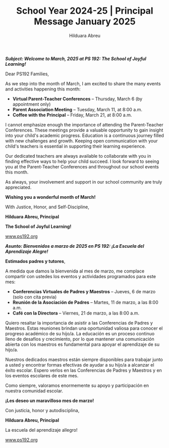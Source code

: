 #+TITLE: School Year 2024-25 | Principal Message January 2025
#+AUTHOR: Hilduara Abreu
#+EMAIL: ps192@ps192.org
#+LaTeX_CLASS_OPTIONS: [letterpaper, 14pt]
#+EXCLUDE_TAGS: noexport
#+OPTIONS: toc:nil title:nil num:nil
#+LATEX_HEADER: \usepackage{minted}
#+LATEX_HEADER: \usemintedstyle{manni}
#+LATEX_HEADER: \usepackage{pdfpages}
#+LATEX_HEADER: \usepackage{fancyhdr}
#+LATEX_HEADER: \usepackage{graphicx}
#+LATEX_HEADER: \usepackage[top=1.4in, left=0.5in, right=0.5in, bottom=0.8in]{geometry}
#+LATEX_HEADER: \usepackage[T1]{fontenc}
#+LATEX_HEADER: \usepackage{helvet}
#+LATEX_HEADER: \pagestyle{fancy}
#+LATEX_HEADER: \renewcommand{\headrulewidth}{0pt}
#+LATEX_HEADER: \renewcommand{\footrulewidth}{0pt}
#+LATEX_HEADER: \setlength{\parindent}{0em}
#+LATEX_HEADER: \setlength{\parskip}{1em}
#+LATEX_HEADER: \usepackage{hyperref}
#+LATEX_HEADER: \usepackage {color}
#+LATEX_HEADER: \usepackage {tabularray}
#+LATEX_HEADER: \usepackage{xcolor}
#+LATEX_HEADER: \hypersetup{
#+LATEX_HEADER:     colorlinks=true,
#+LATEX_HEADER:     linkcolor=blue,
#+LATEX_HEADER:     filecolor=magenta,
#+LATEX_HEADER:     urlcolor=cyan,
#+LATEX_HEADER:     citecolor=green,
#+LATEX_HEADER:     pdfborder={0 0 0}
#+LATEX_HEADER: }
#+LATEX_HEADER: \usepackage[most]{tcolorbox}

#+BEGIN_EXPORT latex
\fancyfoot[C]{\setlength{\unitlength}{1in}\begin{picture}(5,0)\put(-1.8,-0.5){\includegraphics[width=8.8in,height=1.3in]{logo-1}}\end{picture}}
\fancyhead[C]{\setlength{\unitlength}{1in}\begin{picture}(5,0)\put(-1.9,-0.5){\includegraphics[width=8.9in,height=1.3in]{logo-2}}\end{picture}}
\fancyhead[R]{\thepage}
\pagenumbering{gobble}

\begin{document}
\newpage
#+END_EXPORT
\vspace*{0.5cm}
/*Subject: Welcome to March, 2025 at PS 192: The School of Joyful Learning!*/

Dear PS192 Families,

As we step into the month of March, I am excited to share the many events and activities happening this month:

- **Virtual Parent-Teacher Conferences** – Thursday, March 6 (by appointment only)
- **Parent Association Meeting** – Tuesday, March 11, at 8:00 a.m.
- **Coffee with the Principal** – Friday, March 21, at 8:00 a.m.

I cannot emphasize enough the importance of attending the Parent-Teacher Conferences. These meetings provide a valuable opportunity to gain insight into your child's academic progress. Education is a continuous journey filled with new challenges and growth. Keeping open communication with your child's teachers is essential in supporting their learning experience.

Our dedicated teachers are always available to collaborate with you in finding effective ways to help your child succeed. I look forward to seeing you at the Parent-Teacher Conferences and throughout our school events this month.

As always, your involvement and support in our school community are truly appreciated.

**Wishing you a wonderful month of March!**

With Justice, Honor, and Self-Discipline,

#+BEGIN_EXPORT latex
\includegraphics[width=0.2\textwidth]{hil_signature}
#+END_EXPORT

*Hilduara Abreu, Principal*

*The School of Joyful Learning!*

\href{www.ps192.org}{www.ps192.org}

\newpage

#+BEGIN_EXPORT latex
\fancyfoot[C]{\setlength{\unitlength}{1in}\begin{picture}(5,0)\put(-1.8,-0.5){\includegraphics[width=8.8in,height=1.3in]{logo-1}}\end{picture}}
\fancyhead[C]{\setlength{\unitlength}{1in}\begin{picture}(5,0)\put(-1.9,-0.5){\includegraphics[width=8.9in,height=1.3in]{logo-2}}\end{picture}}
\fancyhead[R]{\thepage}
\pagenumbering{gobble}

\begin{document}
\newpage
#+END_EXPORT
\vspace*{0.1cm}
/*Asunto: Bienvenidos a marzo de 2025 en PS 192: ¡La Escuela del Aprendizaje Alegre!*/

*Estimados padres y tutores*,

A medida que damos la bienvenida al mes de marzo, me complace compartir con ustedes los eventos y actividades programados para este mes:

- **Conferencias Virtuales de Padres y Maestros** – Jueves, 6 de marzo (solo con cita previa)
- **Reunión de la Asociación de Padres** – Martes, 11 de marzo, a las 8:00 a.m.
- **Café con la Directora** – Viernes, 21 de marzo, a las 8:00 a.m.

Quiero resaltar la importancia de asistir a las Conferencias de Padres y Maestros. Estas reuniones brindan una oportunidad valiosa para conocer el progreso académico de su hijo/a. La educación es un proceso continuo lleno de desafíos y crecimiento, por lo que mantener una comunicación abierta con los maestros es fundamental para apoyar el aprendizaje de su hijo/a.

Nuestros dedicados maestros están siempre disponibles para trabajar junto a usted y encontrar formas efectivas de ayudar a su hijo/a a alcanzar el éxito escolar. Espero verlos en las Conferencias de Padres y Maestros y en los eventos escolares de este mes.

Como siempre, valoramos enormemente su apoyo y participación en nuestra comunidad escolar.

**¡Les deseo un maravilloso mes de marzo!**

Con justicia, honor y autodisciplina,

#+BEGIN_EXPORT latex
\includegraphics[width=0.2\textwidth]{hil_signature}
#+END_EXPORT

*Hilduara Abreu, Principal*

La escuela del aprendizaje allegro!

\href{www.ps192.org}{www.ps192.org}
